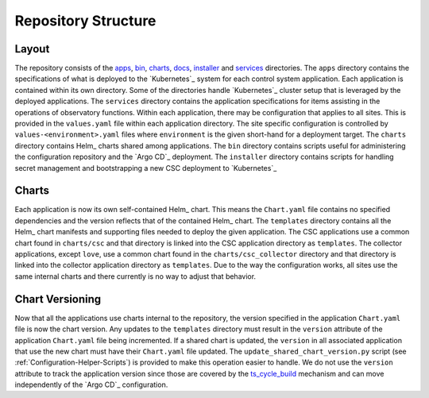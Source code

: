 ####################
Repository Structure
####################

Layout
======

The repository consists of the `apps <https://github.com/lsst-ts/argocd-csc/tree/main/apps>`_, `bin <https://github.com/lsst-ts/argocd-csc/tree/main/bin>`_, `charts <https://github.com/lsst-ts/argocd-csc/tree/main/charts>`_, `docs <https://github.com/lsst-ts/argocd-csc/tree/main/docs>`_, `installer <https://github.com/lsst-ts/argocd-csc/tree/main/installer>`_ and `services <https://github.com/lsst-ts/argocd-csc/tree/main/services>`_ directories.
The ``apps`` directory contains the specifications of what is deployed to the `Kubernetes`_ system for each control system application.
Each application is contained within its own directory.
Some of the directories handle `Kubernetes`_  cluster setup that is leveraged by the deployed applications.
The ``services`` directory contains the application specifications for items assisting in the operations of observatory functions.
Within each application, there may be configuration that applies to all sites.
This is provided in the ``values.yaml`` file within each application directory.
The site specific configuration is controlled by ``values-<environment>.yaml`` files where ``environment`` is the given short-hand for a deployment target.
The ``charts`` directory contains Helm_ charts shared among applications.
The ``bin`` directory contains scripts useful for administering the configuration repository and the `Argo CD`_ deployment.
The ``installer`` directory contains scripts for handling secret management and bootstrapping a new CSC deployment to `Kubernetes`_

Charts
======

Each application is now its own self-contained Helm_ chart.
This means the ``Chart.yaml`` file contains no specified dependencies and the version reflects that of the contained Helm_ chart.
The ``templates`` directory contains all the Helm_ chart manifests and supporting files needed to deploy the given application.
The CSC applications use a common chart found in ``charts/csc`` and that directory is linked into the CSC application directory as ``templates``.
The collector applications, except ``love``, use a common chart found in the ``charts/csc_collector`` directory and that directory is linked into the collector application directory as ``templates``.
Due to the way the configuration works, all sites use the same internal charts and there currently is no way to adjust that behavior.

Chart Versioning
================

Now that all the applications use charts internal to the repository, the version specified in the application ``Chart.yaml`` file is now the chart version.
Any updates to the ``templates`` directory must result in the ``version`` attribute of the application ``Chart.yaml`` file being incremented.
If a shared chart is updated, the ``version`` in all associated application that use the new chart must have their ``Chart.yaml`` file updated.
The ``update_shared_chart_version.py`` script (see :ref:`Configuration-Helper-Scripts`) is provided to make this operation easier to handle.
We do not use the ``version`` attribute to track the application version since those are covered by the `ts_cycle_build <https://ts-cycle-build.lsst.io>`_ mechanism and can move independently of the `Argo CD`_ configuration.
